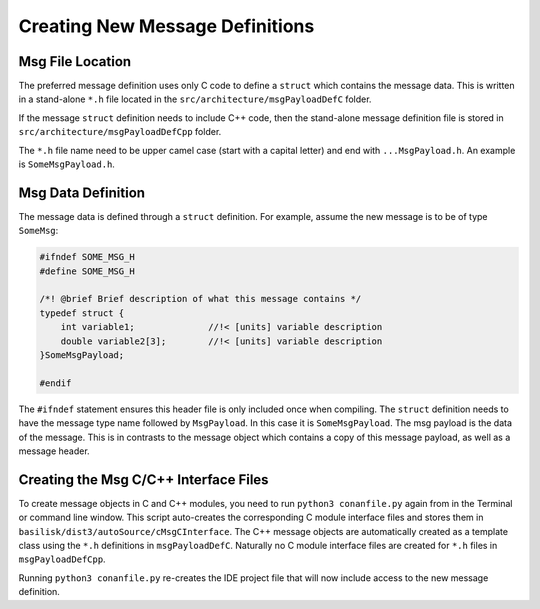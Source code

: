 .. _makingModules-2:

Creating New Message Definitions
================================

Msg File Location
-----------------
The preferred message definition uses only C code to define a ``struct`` which contains the message data.  This is written in a stand-alone ``*.h`` file located in the ``src/architecture/msgPayloadDefC`` folder.

If the message ``struct`` definition needs to include C++ code, then the stand-alone message definition file is stored in ``src/architecture/msgPayloadDefCpp`` folder.

The ``*.h`` file name need to be upper camel case (start with a capital letter) and end with ``...MsgPayload.h``.  An example is ``SomeMsgPayload.h``.

Msg Data Definition
-------------------
The message data is defined through a ``struct`` definition.  For example, assume the new message is to be of type ``SomeMsg``:

.. code:: cpp

    #ifndef SOME_MSG_H
    #define SOME_MSG_H

    /*! @brief Brief description of what this message contains */
    typedef struct {
        int variable1;              //!< [units] variable description
        double variable2[3];        //!< [units] variable description
    }SomeMsgPayload;

    #endif

The ``#ifndef`` statement ensures this header file is only included once when compiling.  The ``struct`` definition needs to have the message type name followed by ``MsgPayload``.  In this case it is ``SomeMsgPayload``.  The msg payload is the data of the message.  This is in contrasts to the message object which contains a copy of this message payload, as well as a message header.


Creating the Msg C/C++ Interface Files
--------------------------------------
To create message objects in C and C++ modules, you need to run ``python3 conanfile.py`` again from in the Terminal or command line window.  This script auto-creates the corresponding C module interface files and stores them in ``basilisk/dist3/autoSource/cMsgCInterface``.  The C++ message objects are automatically created as a template class using the ``*.h`` definitions in ``msgPayloadDefC``.  Naturally no C module interface files are created for ``*.h`` files in ``msgPayloadDefCpp``.

Running ``python3 conanfile.py`` re-creates the IDE project file that will now include access to the new message definition.




